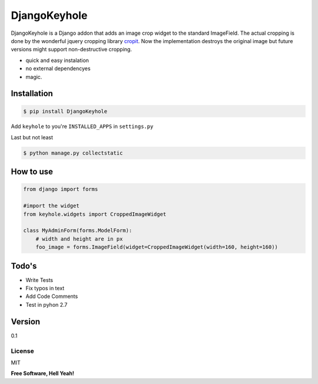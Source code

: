 DjangoKeyhole
=============

DjangoKeyhole is a Django addon that adds an image crop widget to the
standard ImageField. The actual cropping is done by the wonderful jquery
cropping library `cropit`_. Now the implementation destroys the original
image but future versions might support non-destructive cropping.

-  quick and easy instalation
-  no external dependencyes
-  magic.

Installation
~~~~~~~~~~~~

.. code:: sh

    $ pip install DjangoKeyhole

Add ``keyhole`` to you're ``INSTALLED_APPS`` in ``settings.py``

Last but not least

.. code:: sh

    $ python manage.py collectstatic

How to use
~~~~~~~~~~

.. code:: python

    from django import forms

    #import the widget
    from keyhole.widgets import CroppedImageWidget

    class MyAdminForm(forms.ModelForm):
        # width and height are in px
        foo_image = forms.ImageField(widget=CroppedImageWidget(width=160, height=160))

Todo's
~~~~~~

-  Write Tests
-  Fix typos in text
-  Add Code Comments
-  Test in pyhon 2.7

Version
~~~~~~~

0.1

License
-------

MIT

**Free Software, Hell Yeah!**

.. _cropit: http://scottcheng.github.io/cropit/

